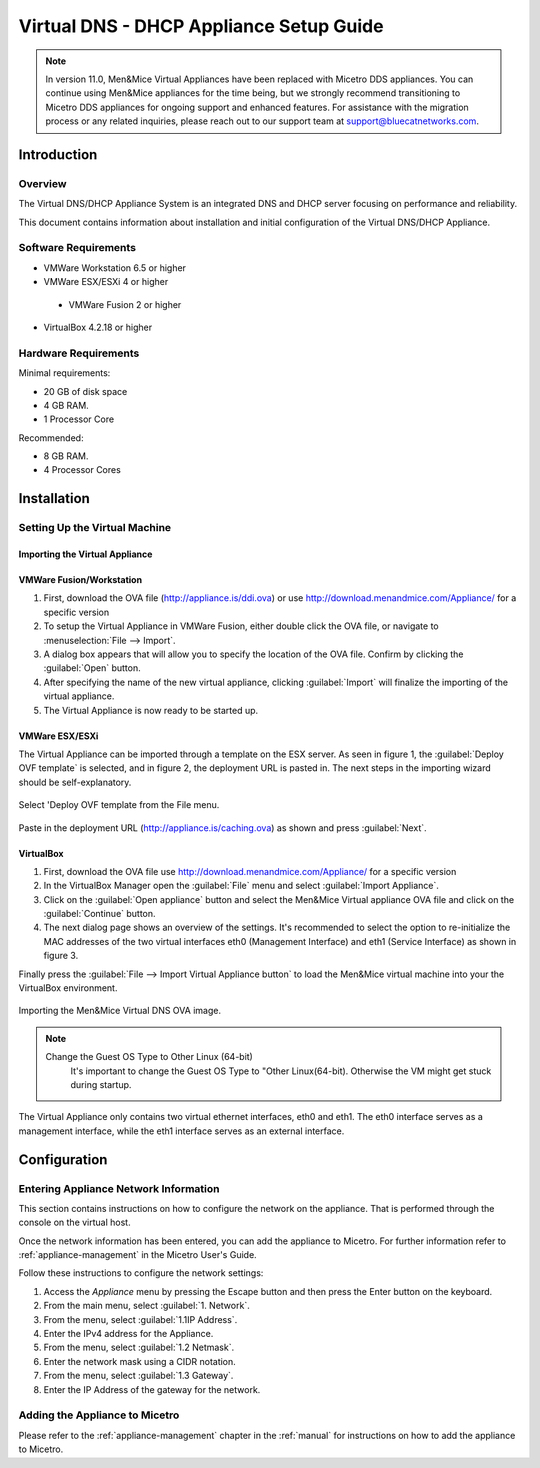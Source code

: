 .. meta::
   :description: The Virtual DNS/DHCP Appliance System is an integrated DNS and DHCP server focusing on performance and reliability.
   :keywords: DNS appliance, DHCP appliance, DNS, DHCP

.. _dns-dhcp-appliance:

Virtual DNS - DHCP Appliance Setup Guide
========================================

.. note::
  In version 11.0, Men&Mice Virtual Appliances have been replaced with Micetro DDS appliances. You can continue using Men&Mice appliances for the time being, but we strongly recommend transitioning to Micetro DDS appliances for ongoing support and enhanced features. For assistance with the migration process or any related inquiries, please reach out to our support team at support@bluecatnetworks.com.


Introduction
------------

Overview
^^^^^^^^

The Virtual DNS/DHCP Appliance System is an integrated DNS and DHCP server focusing on performance and reliability.

This document contains information about installation and initial configuration of the Virtual DNS/DHCP Appliance.

Software Requirements
^^^^^^^^^^^^^^^^^^^^^

* VMWare Workstation 6.5 or higher

* VMWare ESX/ESXi 4 or higher

 * VMWare Fusion 2 or higher

* VirtualBox 4.2.18 or higher

Hardware Requirements
^^^^^^^^^^^^^^^^^^^^^

Minimal requirements:

* 20 GB of disk space

* 4 GB RAM.

* 1 Processor Core

Recommended:

* 8 GB RAM.

* 4 Processor Cores

Installation
------------

Setting Up the Virtual Machine
^^^^^^^^^^^^^^^^^^^^^^^^^^^^^^

Importing the Virtual Appliance
"""""""""""""""""""""""""""""""

VMWare Fusion/Workstation
"""""""""""""""""""""""""

1. First, download the OVA file (http://appliance.is/ddi.ova) or use http://download.menandmice.com/Appliance/ for a specific version

2. To setup the Virtual Appliance in VMWare Fusion, either double click the OVA file, or navigate to :menuselection:`File --> Import`.

3. A dialog box appears that will allow you to specify the location of the OVA file. Confirm by clicking the :guilabel:`Open` button.

4. After specifying the name of the new virtual appliance, clicking :guilabel:`Import` will finalize the importing of the virtual appliance.

5. The Virtual Appliance is now ready to be started up.

VMWare ESX/ESXi
"""""""""""""""

The Virtual Appliance can be imported through a template on the ESX server. As seen in figure 1, the :guilabel:`Deploy OVF template` is selected, and in figure 2, the deployment URL is pasted in. The next steps in the importing wizard should be self-explanatory.

.. figure:: ../../images/menandmice-appliance-1.png
  :width: 60%
  :align: center

  Select 'Deploy OVF template from the File menu.

.. figure:: ../../images/menandmice-appliance-2.png
  :width: 75%
  :align: center

  Paste in the deployment URL (http://appliance.is/caching.ova) as shown and press :guilabel:`Next`.

VirtualBox
""""""""""

1. First, download the OVA file use http://download.menandmice.com/Appliance/ for a specific version

2. In the VirtualBox Manager open the :guilabel:`File` menu and select :guilabel:`Import Appliance`.

3. Click on the :guilabel:`Open appliance` button and select the Men&Mice Virtual appliance OVA file and click on the :guilabel:`Continue` button.

4. The next dialog page shows an overview of the settings. It's recommended to select the option to re-initialize the MAC addresses of the two virtual interfaces eth0 (Management Interface) and eth1 (Service Interface) as shown in figure 3.

Finally press the :guilabel:`File --> Import Virtual Appliance button` to load the Men&Mice virtual machine into your the VirtualBox environment.

.. figure:: ../../images/menandmice-appliance-3.png
  :width: 60%
  :align: center

  Importing the Men&Mice Virtual DNS OVA image.

.. note::
  Change the Guest OS Type to Other Linux (64-bit)
    It's important to change the Guest OS Type to "Other Linux(64-bit). Otherwise the VM might get stuck during startup.

The Virtual Appliance only contains two virtual ethernet interfaces, eth0 and eth1. The eth0 interface serves as a management interface, while the eth1 interface serves as an external interface.

Configuration
-------------

Entering Appliance Network Information
^^^^^^^^^^^^^^^^^^^^^^^^^^^^^^^^^^^^^^

This section contains instructions on how to configure the network on the appliance. That is performed through the console on the virtual host.

Once the network information has been entered, you can add the appliance to Micetro. For further information refer to :ref:`appliance-management` in the Micetro User's Guide.

Follow these instructions to configure the network settings:

1. Access the *Appliance* menu by pressing the Escape button and then press the Enter button on the keyboard.

2. From the main menu, select :guilabel:`1. Network`.

3. From the menu, select :guilabel:`1.1IP Address`.

4. Enter the IPv4 address for the Appliance.

5. From the menu, select :guilabel:`1.2 Netmask`.

6. Enter the network mask using a CIDR notation.

7. From the menu, select :guilabel:`1.3 Gateway`.

8. Enter the IP Address of the gateway for the network.

Adding the Appliance to Micetro
^^^^^^^^^^^^^^^^^^^^^^^^^^^^^^^^^^^^^^^^^^^^

Please refer to the :ref:`appliance-management` chapter in the :ref:`manual` for instructions on how to add the appliance to Micetro.
